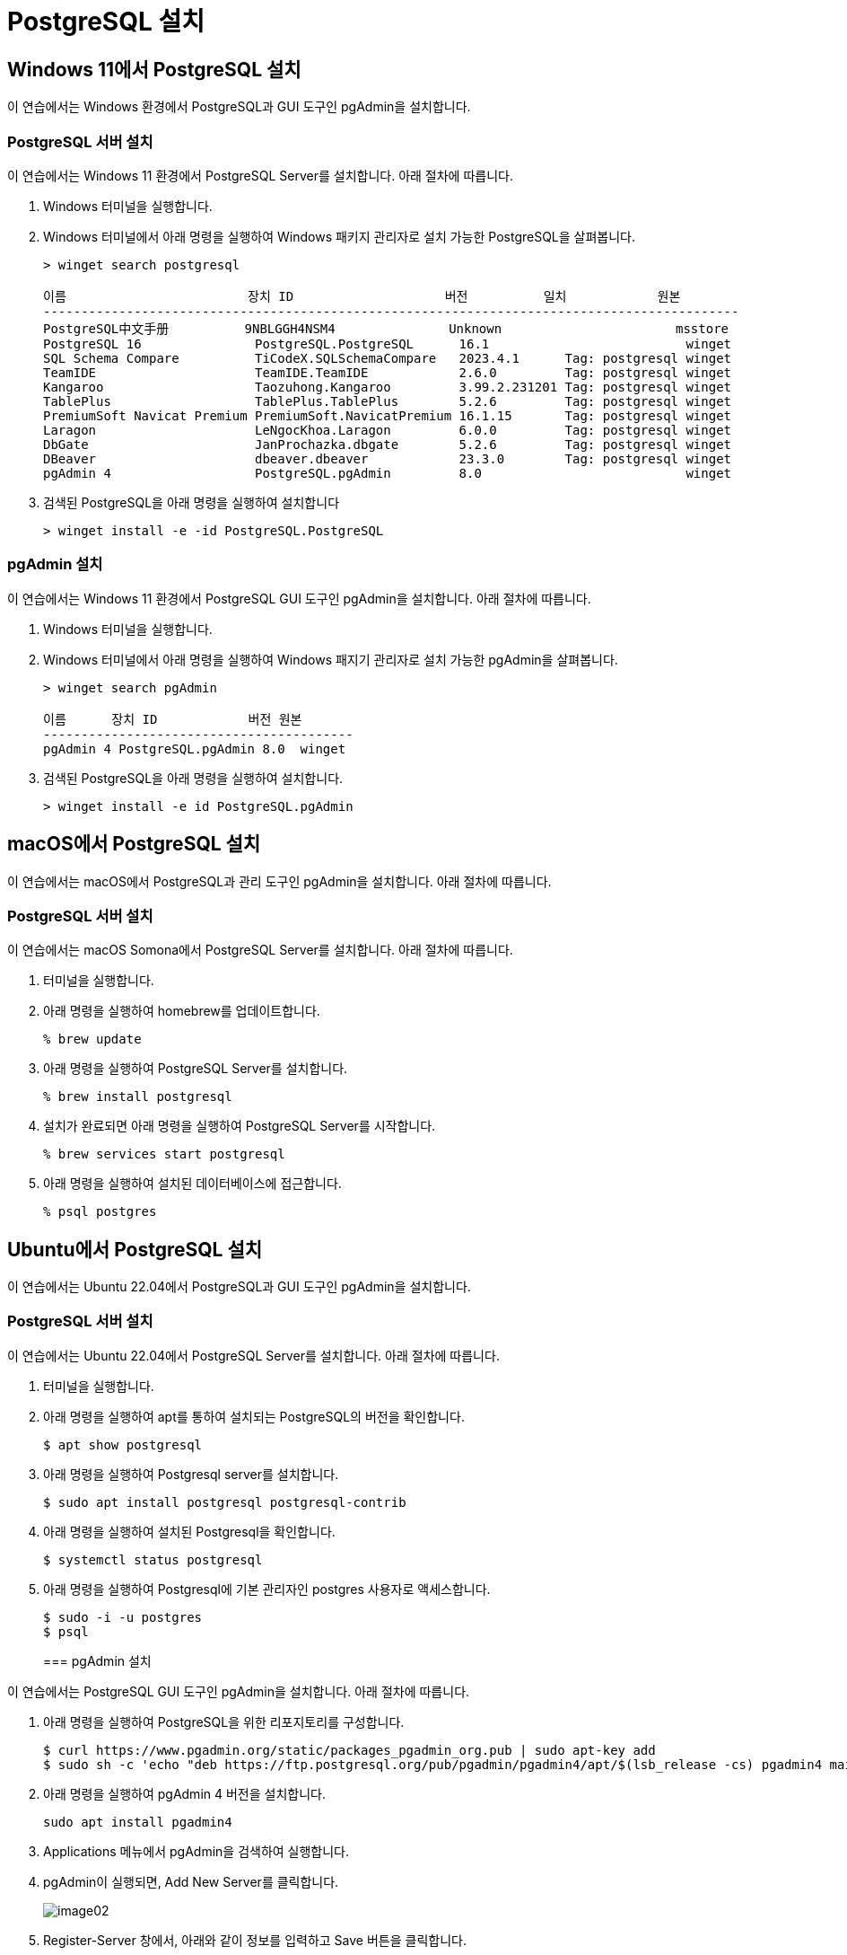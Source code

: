 = PostgreSQL 설치

== Windows 11에서 PostgreSQL 설치

이 연습에서는 Windows 환경에서 PostgreSQL과 GUI 도구인 pgAdmin을 설치합니다. 

=== PostgreSQL 서버 설치

이 연습에서는 Windows 11 환경에서 PostgreSQL Server를 설치합니다. 아래 절차에 따릅니다.

1. Windows 터미널을 실행합니다.
2. Windows 터미널에서 아래 명령을 실행하여 Windows 패키지 관리자로 설치 가능한 PostgreSQL을 살펴봅니다.
+
----
> winget search postgresql

이름                        장치 ID                    버전          일치            원본
--------------------------------------------------------------------------------------------
PostgreSQL中文手册          9NBLGGH4NSM4               Unknown                       msstore
PostgreSQL 16               PostgreSQL.PostgreSQL      16.1                          winget
SQL Schema Compare          TiCodeX.SQLSchemaCompare   2023.4.1      Tag: postgresql winget
TeamIDE                     TeamIDE.TeamIDE            2.6.0         Tag: postgresql winget
Kangaroo                    Taozuhong.Kangaroo         3.99.2.231201 Tag: postgresql winget
TablePlus                   TablePlus.TablePlus        5.2.6         Tag: postgresql winget
PremiumSoft Navicat Premium PremiumSoft.NavicatPremium 16.1.15       Tag: postgresql winget
Laragon                     LeNgocKhoa.Laragon         6.0.0         Tag: postgresql winget
DbGate                      JanProchazka.dbgate        5.2.6         Tag: postgresql winget
DBeaver                     dbeaver.dbeaver            23.3.0        Tag: postgresql winget
pgAdmin 4                   PostgreSQL.pgAdmin         8.0                           winget
----
+
3. 검색된 PostgreSQL을 아래 명령을 실행하여 설치합니다
+
----
> winget install -e -id PostgreSQL.PostgreSQL
----

=== pgAdmin 설치

이 연습에서는 Windows 11 환경에서 PostgreSQL GUI 도구인 pgAdmin을 설치합니다. 아래 절차에 따릅니다.

1. Windows 터미널을 실행합니다.
2. Windows 터미널에서 아래 명령을 실행하여 Windows 패지기 관리자로 설치 가능한 pgAdmin을 살펴봅니다.
+
----
> winget search pgAdmin

이름      장치 ID            버전 원본
-----------------------------------------
pgAdmin 4 PostgreSQL.pgAdmin 8.0  winget
----
+
3. 검색된 PostgreSQL을 아래 명령을 실행하여 설치합니다.
+
----
> winget install -e id PostgreSQL.pgAdmin
----

== macOS에서 PostgreSQL 설치

이 연습에서는 macOS에서 PostgreSQL과 관리 도구인 pgAdmin을 설치합니다. 아래 절차에 따릅니다.

=== PostgreSQL 서버 설치

이 연습에서는 macOS Somona에서 PostgreSQL Server를 설치합니다. 아래 절차에 따릅니다.

1. 터미널을 실행합니다.
2. 아래 명령을 실행하여 homebrew를 업데이트합니다.
+
----
% brew update
----
+
3. 아래 명령을 실행하여 PostgreSQL Server를 설치합니다.
+
----
% brew install postgresql
----
+
4. 설치가 완료되면 아래 명령을 실행하여 PostgreSQL Server를 시작합니다.
+
----
% brew services start postgresql
----
+
5. 아래 명령을 실행하여 설치된 데이터베이스에 접근합니다.
+
----
% psql postgres
----






== Ubuntu에서 PostgreSQL 설치

이 연습에서는 Ubuntu 22.04에서 PostgreSQL과 GUI 도구인 pgAdmin을 설치합니다.

=== PostgreSQL 서버 설치

이 연습에서는 Ubuntu 22.04에서 PostgreSQL Server를 설치합니다. 아래 절차에 따릅니다.

1. 터미널을 실행합니다.
2. 아래 명령을 실행하여 apt를 통하여 설치되는 PostgreSQL의 버전을 확인합니다.
+
----
$ apt show postgresql
----
+
3. 아래 명령을 실행하여 Postgresql server를 설치합니다.
+
----
$ sudo apt install postgresql postgresql-contrib
----
+
4. 아래 명령을 실행하여 설치된 Postgresql을 확인합니다.
+
----
$ systemctl status postgresql
----
5. 아래 명령을 실행하여 Postgresql에 기본 관리자인 postgres 사용자로 액세스합니다.
+
----
$ sudo -i -u postgres
$ psql
----
+

=== pgAdmin 설치

이 연습에서는 PostgreSQL GUI 도구인 pgAdmin을 설치합니다. 아래 절차에 따릅니다.

1. 아래 명령을 실행하여 PostgreSQL을 위한 리포지토리를 구성합니다.
+
----
$ curl https://www.pgadmin.org/static/packages_pgadmin_org.pub | sudo apt-key add
$ sudo sh -c 'echo "deb https://ftp.postgresql.org/pub/pgadmin/pgadmin4/apt/$(lsb_release -cs) pgadmin4 main" > /etc/apt/sources.list.d/pgadmin4.list && apt update'
----
+
2. 아래 명령을 실행하여 pgAdmin 4 버전을 설치합니다.
+
----
sudo apt install pgadmin4
----
+
3. Applications 메뉴에서 pgAdmin을 검색하여 실행합니다.
4. pgAdmin이 실행되면, Add New Server를 클릭합니다.
+
image:./images/image02.png[]
+
5. Register-Server 창에서, 아래와 같이 정보를 입력하고 Save 버튼을 클릭합니다.
* General 탭의 Name: localhost
* Connection 탭의 Host name/address: localhost
* Connection 탭의 Password: <설치시 지정한 패스워드>
6. Object Explorer 탭에서 PostgreSQL 데이터베이스 연결을 확인합니다.
+
image:./images/image03.png[]

